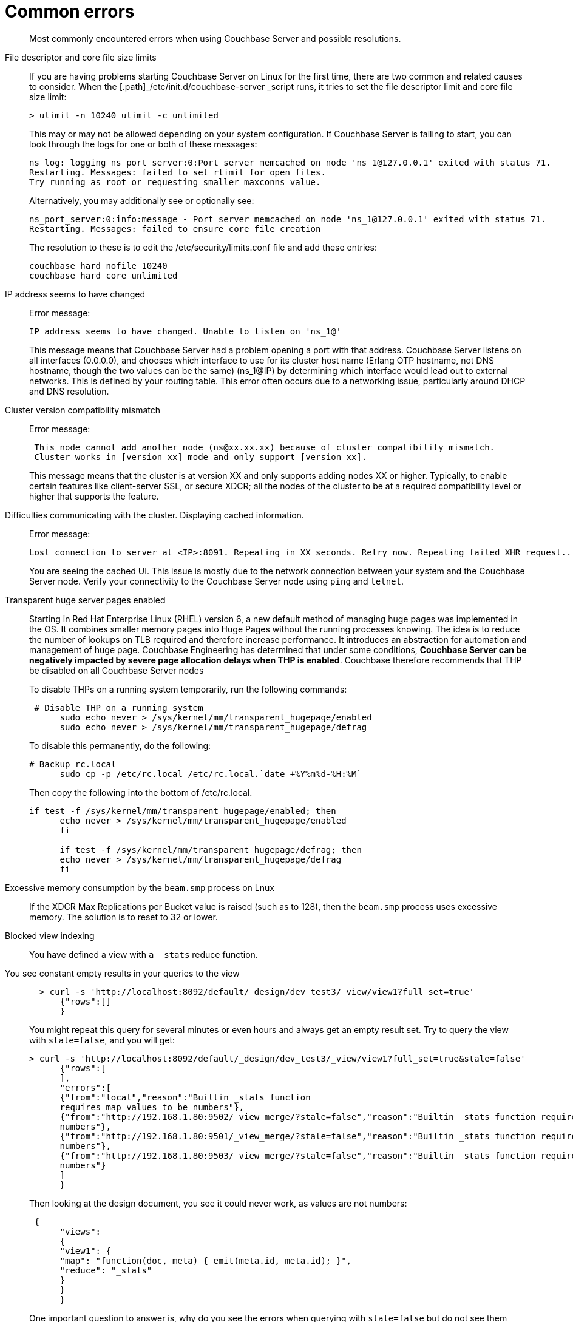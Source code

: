 [#topic_c5q_2g1_vs]
= Common errors

[abstract]
Most commonly encountered errors when using Couchbase Server and possible resolutions.

File descriptor and core file size limits::
If you are having problems starting Couchbase Server on Linux for the first time, there are two common and related causes to consider.
When the [.path]_/etc/init.d/couchbase-server _script runs, it tries to set the file descriptor limit and core file size limit:
+
----
> ulimit -n 10240 ulimit -c unlimited
----
+
This may or may not be allowed depending on your system configuration.
If Couchbase Server is failing to start, you can look through the logs for one or both of these messages:
+
----
ns_log: logging ns_port_server:0:Port server memcached on node 'ns_1@127.0.0.1' exited with status 71.
Restarting. Messages: failed to set rlimit for open files.
Try running as root or requesting smaller maxconns value.
----
+
Alternatively, you may additionally see or optionally see:
+
----
ns_port_server:0:info:message - Port server memcached on node 'ns_1@127.0.0.1' exited with status 71.
Restarting. Messages: failed to ensure core file creation
----
+
The resolution to these is to edit the /etc/security/limits.conf file and add these entries:
+
----
couchbase hard nofile 10240
couchbase hard core unlimited
----

IP address seems to have changed:: Error message:
+
----
IP address seems to have changed. Unable to listen on 'ns_1@'
----
+
This message means that Couchbase Server had a problem opening a port with that address.
Couchbase Server listens on all interfaces (0.0.0.0), and chooses which interface to use for its cluster host name (Erlang OTP hostname, not DNS hostname, though the two values can be the same) (ns_1@IP) by determining which interface would lead out to external networks.
This is defined by your routing table.
This error often occurs due to a networking issue, particularly around DHCP and DNS resolution.

Cluster version compatibility mismatch:: Error message:
+
----
 This node cannot add another node (ns@xx.xx.xx) because of cluster compatibility mismatch.
 Cluster works in [version xx] mode and only support [version xx].
----
+
This message means that the cluster is at version XX and only supports adding nodes XX or higher.
Typically, to enable certain features like client-server SSL, or secure XDCR; all the nodes of the cluster to be at a required compatibility level or higher that supports the feature.

Difficulties communicating with the cluster. Displaying cached information.:: Error message:
+
----
Lost connection to server at <IP>:8091. Repeating in XX seconds. Retry now. Repeating failed XHR request...
----
+
You are seeing the cached UI.
This issue is mostly due to the network connection between your system and the Couchbase Server node.
Verify your connectivity to the Couchbase Server node using [.cmd]`ping` and [.cmd]`telnet`.

Transparent huge server pages enabled::
Starting in Red Hat Enterprise Linux (RHEL) version 6, a new default method of managing huge pages was implemented in the OS.
It combines smaller memory pages into Huge Pages without the running processes knowing.
The idea is to reduce the number of lookups on TLB required and therefore increase performance.
It introduces an abstraction for automation and management of huge page.
Couchbase Engineering has determined that under some conditions, *Couchbase Server can be negatively impacted by severe page allocation delays when THP is enabled*.
Couchbase therefore recommends that THP be disabled on all Couchbase Server nodes
+
To disable THPs on a running system temporarily, run the following commands:
+
----
 # Disable THP on a running system
      sudo echo never > /sys/kernel/mm/transparent_hugepage/enabled
      sudo echo never > /sys/kernel/mm/transparent_hugepage/defrag
----
+
To disable this permanently, do the following:
+
----
# Backup rc.local
      sudo cp -p /etc/rc.local /etc/rc.local.`date +%Y%m%d-%H:%M`
----
+
Then copy the following into the bottom of /etc/rc.local.
+
----
if test -f /sys/kernel/mm/transparent_hugepage/enabled; then
      echo never > /sys/kernel/mm/transparent_hugepage/enabled
      fi

      if test -f /sys/kernel/mm/transparent_hugepage/defrag; then
      echo never > /sys/kernel/mm/transparent_hugepage/defrag
      fi
----

Excessive memory consumption by the `beam.smp` process on Lnux::
If the XDCR Max Replications per Bucket value is raised (such as to 128), then the `beam.smp` process uses excessive memory.
The solution is to reset to 32 or lower.

Blocked view indexing::
You have defined a view with `a _stats` reduce function.
You see constant empty results in your queries to the view::
+
----
  > curl -s 'http://localhost:8092/default/_design/dev_test3/_view/view1?full_set=true'
      {"rows":[]
      }
----
+
You might repeat this query for several minutes or even hours and always get an empty result set.
Try to query the view with `stale=false`, and you will get:
+
----
> curl -s 'http://localhost:8092/default/_design/dev_test3/_view/view1?full_set=true&stale=false'
      {"rows":[
      ],
      "errors":[
      {"from":"local","reason":"Builtin _stats function
      requires map values to be numbers"},
      {"from":"http://192.168.1.80:9502/_view_merge/?stale=false","reason":"Builtin _stats function requires map values to be
      numbers"},
      {"from":"http://192.168.1.80:9501/_view_merge/?stale=false","reason":"Builtin _stats function requires map values to be
      numbers"},
      {"from":"http://192.168.1.80:9503/_view_merge/?stale=false","reason":"Builtin _stats function requires map values to be
      numbers"}
      ]
      }
----
+
Then looking at the design document, you see it could never work, as values are not numbers:
+
----
 {
      "views":
      {
      "view1": {
      "map": "function(doc, meta) { emit(meta.id, meta.id); }",
      "reduce": "_stats"
      }
      }
      }
----
+
One important question to answer is, why do you see the errors when querying with `stale=false` but do not see them when querying with `stale=update_after `(default) or `stale=ok `? Consider these points:
* `stale=false` means: trigger an index update/build, and wait until it that update/build finishes, then start streaming the view results.
For this example, index build/update failed, so the client gets an error, describing why it failed, from all nodes where it failed.
* `stale=update_after` means start streaming the index contents immediately and after trigger an index update (if the index is not up to date already), so query responses won’t see indexing errors as they do for the `stale=false` scenario.
For this particular example, the error happened during the initial index build, so the index was empty when the view queries arrived in the system, whence the empty result set.
* `stale=ok` is very similar to (2), except it doesn’t trigger index updates.
+
Finally, index build/update errors, related to user Map/Reduce functions, can be found in a dedicated log file that exists per node and has a filename matching mapreduce_errors.#.
For example, from node 1, the file *mapreduce_errors.1 contained:
+
----
[mapreduce_errors:error,2012-08-20T16:18:36.250,n_0@192.168.1.80:>0.2096.1<] Bucket `default`,
       main group `_design/dev_test3`,
       error executing reduce
       function for view `view1'
       reason: Builtin _stats function requires map values to be numbers
----

View time-out errors:: View timeout errors can occur when querying a view with stale=false.
+
When querying a view with stale=false, you often get timeout errors for one or more nodes.
These nodes are nodes that did not receive the original query request.
For example, you query node 1, and you get timeout errors for nodes 2, 3 and 4 as in the example below (view with reduce function _count):
+
----
> curl -s 'http://localhost:8092/default/_design/dev_test2/_view/view2?full_set=true&stale=false'
      {"rows":[
      {"key":null,"value":125184}
      ],
      "errors":[
      {"from":"http://192.168.1.80:9503/_view_merge/?stale=false","reason":"timeout"},
      {"from":"http://192.168.1.80:9501/_view_merge/?stale=false","reason":"timeout"},
      {"from":"http://192.168.1.80:9502/_view_merge/?stale=false","reason":"timeout"}
      ]
      }
----
+
By default, for queries with `stale=false` (full consistency) the view merging node (node that receives the query request, node 1 in this example) waits up to 60000 milliseconds (1 minute) to receive partial view results from each other node in the cluster.
If it waits for more than 1 minute for results from a remote node, it stops waiting and a timeout error entry is added to the final response.
A `stale=false` request blocks a client, or the view merger node as in this example, until the index is up to date, and these timeouts can happen frequently.

Swappiness enabled::
Swappiness levels tell the virtual memory subsystem how much it should try and swap to disk.
The thing is, the system will try to swap out items in memory even when there is plenty of RAM available to the system.
The OS default is usually 60, and you can see what value your system is set to by running the following command:
+
----
 cat /proc/sys/vm/swappiness
----
+
Couchbase Server is tuned to operate in memory as much as possible.
You can gain or at minimum not lose performance by just changing the swappiness value to 0.
In a non-tech talk, this tells the virtual memory subsystem of the OS to not swap items from RAM to disk unless it really has to.
If you have correctly sized your nodes, swapping should not be needed.
To set this, perform the following process use sudo or just become root if you ride in the wild west.
. Set the value for the running system:
+
----
sudo echo 0 > /proc/sys/vm/swappiness
----

. Backup sysctl.conf:
+
----
sudo cp -p /etc/sysctl.conf /etc/sysctl.conf.`date +%Y%m%d-%H:%M`
----

. Set the value in /etc/sysctl.conf so it stays after reboot:
+
----
sudo echo '' >> /etc/sysctl.conf
       sudo echo '#Set swappiness to 0 to avoid swapping' >> /etc/sysctl.conf
       sudo echo 'vm.swappiness = 0' >> /etc/sysctl.conf
----
+
Make sure that you either have or modify your process that builds your OSs to do this.
This is especially critical for public/private clouds where it is so easy to bring up new instances.
You need to make this part of your build process for a Couchbase node.
